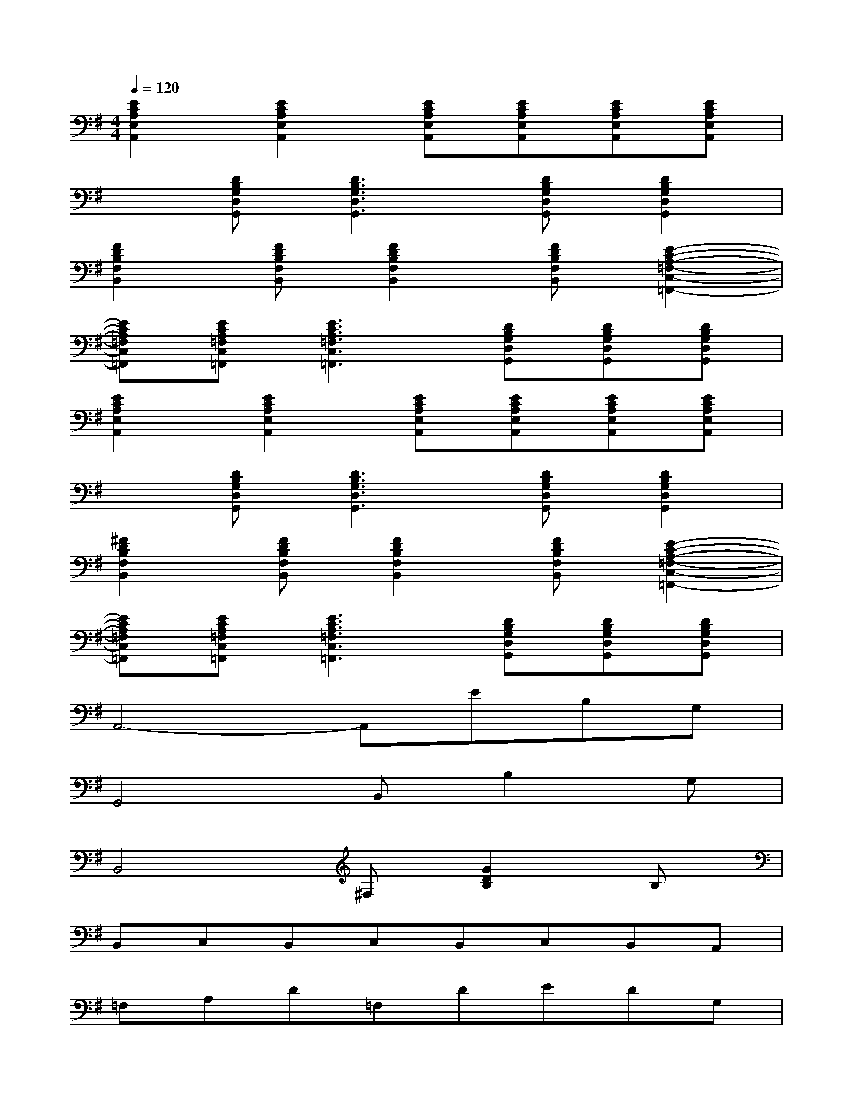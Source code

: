 X:1
T:
M:4/4
L:1/8
Q:1/4=120
K:G%1sharps
V:1
[E2C2A,2E,2A,,2][E2C2A,2E,2A,,2][ECA,E,A,,][ECA,E,A,,][ECA,E,A,,][ECA,E,A,,]|
x[DB,G,D,G,,][D3B,3G,3D,3G,,3][DB,G,D,G,,][D2B,2G,2D,2G,,2]|
[F2D2B,2F,2B,,2][FDB,F,B,,][F2D2B,2F,2B,,2][FDB,F,B,,][E2-C2-A,2-=F,2-C,2-=F,,2-]|
[ECA,=F,C,=F,,][ECA,=F,C,=F,,][E3C3A,3=F,3C,3=F,,3][DB,G,D,G,,][DB,G,D,G,,][DB,G,D,G,,]|
[E2C2A,2E,2A,,2][E2C2A,2E,2A,,2][ECA,E,A,,][ECA,E,A,,][ECA,E,A,,][ECA,E,A,,]|
x[DB,G,D,G,,][D3B,3G,3D,3G,,3][DB,G,D,G,,][D2B,2G,2D,2G,,2]|
[^F2D2B,2F,2B,,2][FDB,F,B,,][F2D2B,2F,2B,,2][FDB,F,B,,][E2-C2-A,2-=F,2-C,2-=F,,2-]|
[ECA,=F,C,=F,,][ECA,=F,C,=F,,][E3C3A,3=F,3C,3=F,,3][DB,G,D,G,,][DB,G,D,G,,][DB,G,D,G,,]|
A,,4-A,,EB,G,|
G,,4B,,B,2G,|
B,,4^F,[G2D2B,2]B,|
B,,C,B,,C,B,,C,B,,A,,|
=F,A,D=F,DEDG,|
E,G,DE,DEDG,|
G,B,B,B,G,B,B,G,|
^F,A,B,A,F,A,B,A,